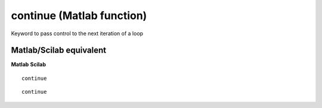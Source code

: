 


continue (Matlab function)
==========================

Keyword to pass control to the next iteration of a loop



Matlab/Scilab equivalent
~~~~~~~~~~~~~~~~~~~~~~~~
**Matlab** **Scilab**

::

    continue



::

    continue




